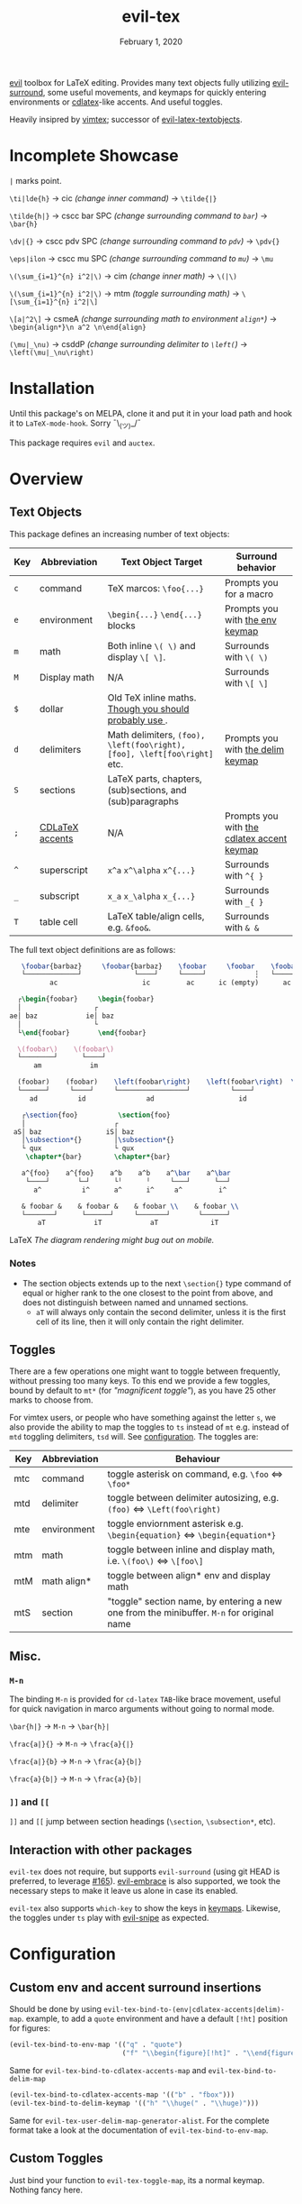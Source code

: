 #+TITLE:   evil-tex
#+DATE:    February 1, 2020
#+STARTUP: inlineimages nofold

[[https://github.com/emacs-evil/evil][evil]] toolbox for LaTeX editing. Provides many text objects fully utilizing
[[https://github.com/emacs-evil/evil-surround][evil-surround]], some useful movements, and keymaps for quickly entering
environments or [[https://github.com/cdominik/cdlatex][cdlatex]]-like accents. And useful toggles.

Heavily insipred by [[https://github.com/lervag/vimtex][vimtex]]; successor of [[https://github.com/hpdeifel/evil-latex-textobjects][evil-latex-textobjects]].

* Table of Contents :TOC_3:noexport:
- [[#incomplete-showcase][Incomplete Showcase]]
- [[#installation][Installation]]
- [[#overview][Overview]]
  - [[#text-objects][Text Objects]]
    - [[#notes][Notes]]
  - [[#toggles][Toggles]]
  - [[#misc][Misc.]]
    - [[#m-n][=M-n=]]
    - [[#-and-][=]​]= and =[​[=]]
  - [[#interaction-with-other-packages][Interaction with other packages]]
- [[#configuration][Configuration]]
  - [[#custom-env-and-accent-surround-insertions][Custom env and accent surround insertions]]
  - [[#custom-toggles][Custom Toggles]]
  - [[#user-options][User Options]]
- [[#acknowledgements][Acknowledgements]]
- [[#appendix][Appendix]]
  - [[#keymaps][Keymaps]]
    - [[#environment-keymap][Environment keymap]]
    - [[#cdlatex-accent-keymap][cdlatex accent keymap]]
    - [[#delimiter-keymap][Delimiter keymap]]

* Incomplete Showcase
=|= marks point.

=\ti|lde{h}= \to cic /(change inner command)/ \to =\tilde{|}=

=\tilde{h|}= \to cscc bar SPC /(change surrounding command to =bar=)/ \to =\bar{h}=

=\dv|{}= \to cscc pdv SPC /(change surrounding command to =pdv=)/ \to =\pdv{}=

=\eps|ilon= \to cscc mu SPC /(change surrounding command to =mu=)/ \to =\mu=

=\(\sum_{i=1}^{n} i^2|\)= \to cim /(change inner math)/ \to =\(|\)=

=\(\sum_{i=1}^{n} i^2|\)= \to mtm /(toggle surrounding math)/ \to =\[\sum_{i=1}^{n} i^2|\]=

=\[a|^2\]= \to csmeA /(change surrounding math to environment =align*=)/ \to
=\begin{align*}\n a^2 \n\end{align}=

=(\mu|_\nu)= \to csddP /(change surrounding delimiter to =\left(=)/ \to =\left(\mu|_\nu\right)=
* Installation
Until this package's on MELPA, clone it and put it in your load path and hook it
to ~LaTeX-mode-hook~. Sorry ¯\_(ツ)_/¯

This package requires =evil= and =auctex=.
* Overview
** Text Objects
This package defines an increasing number of text objects:
| Key | Abbreviation    | Text Object Target                                                       | Surround behavior                          |
|-----+-----------------+--------------------------------------------------------------------------+--------------------------------------------|
| ~c~ | command         | TeX marcos: ~\foo{...}~                                                  | Prompts you for a macro                    |
| ~e~ | environment     | ~\begin{...}~ ~\end{...}~ blocks                                         | Prompts you with [[#environment-keymap][the env keymap]]            |
| ~m~ | math            | Both inline ~\( \)~ and display ~\[ \]~.                                 | Surrounds with ~\( \)~                     |
| ~M~ | Display math    | N/A                                                                      | Surrounds with ~\[ \]~                     |
| ~$~ | dollar          | Old TeX inline maths. [[https://tex.stackexchange.com/questions/510/are-and-preferable-to-dollar-signs-for-math-mode][Though you should probably use \(\)]].               |                                            |
| ~d~ | delimiters      | Math delimiters, ~(foo), \left(foo\right), [foo], \left[foo\right]~ etc. | Prompts you with [[#delimiter-keymap][the delim keymap]]          |
| ~S~ | sections        | LaTeX parts, chapters, (sub)sections, and (sub)paragraphs                |                                            |
| ~;~ | [[#cdlatex-accent-keymap][CDLaTeX accents]] | N/A                                                                      | Prompts you with [[#cdlatex-accent-keymap][the cdlatex accent keymap]] |
| ~^~ | superscript     | ~x^a~ ~x^\alpha~ ~x^{...}~                                               | Surrounds with ~^{ }~                      |
| ~_~ | subscript       | ~x_a~ ~x_\alpha~ ~x_{...}~                                               | Surrounds with ~_{ }~                      |
| ~T~ | table cell      | LaTeX table/align cells, e.g. ~&foo&~.                                   | Surrounds with ~& &~                       |

The full text object definitions are as follows:

#+BEGIN_SRC LaTeX
    \foobar{barbaz}     \foobar{barbaz}    \foobar     \foobar    \foobar{}     \foobar{}
    └─────────────┘             └────┘     └─────┘            ┆   └───────┘             ┆
           ac                     ic         ac      ic (empty)      ac            ic (empty)

   ┌\begin{foobar}     \begin{foobar}
   │                  ┌
 ae│ baz            ie│ baz
   │                  └
   └\end{foobar}       \end{foobar}

   \(foobar\)    \(foobar\)
   └────────┘      └────┘
       am            im

   (foobar)    (foobar)    \left(foobar\right)    \left(foobar\right)  \Bigl(foobar\Bigr)    \Bigl(foobar\Bigr)
   └──────┘     └────┘     └─────────────────┘          └────┘         └────────────────┘          └────┘
      ad          id               ad                     id                   ad                    id

    ┌\section{foo}          \section{foo}
    │                      ┌
  aS│ baz                iS│ baz
    │\subsection*{}        │\subsection*{}
    └ qux                  └ qux
     \chapter*{bar}        \chapter*{bar}

    a^{foo}    a^{foo}    a^b    a^b    a^\bar    a^\bar
     └────┘       └─┘      └╵      ╵     └───┘      └──┘ 
       a^          i^      a^      i^     a^         i^
       
    & foobar &    & foobar &    & foobar \\    & foobar \\    
    └───────┘      └──────┘     └───────┘       └──────┘
        aT            iT            aT             iT
#+END_SRC LaTeX
/The diagram rendering might bug out on mobile./

*** Notes
- The section objects extends up to the next ~\section{}~ type command of equal
  or higher rank to the one closest to the point from above, and does not
  distinguish between named and unnamed sections.
  - =aT= will always only contain the second delimiter, unless it is the first
    cell of its line, then it will only contain the right delimiter.
** Toggles
There are a few operations one might want to toggle between frequently, without
pressing too many keys. To this end we provide a few toggles, bound by default
to =mt*= (for /"magnificent toggle"/), as you have 25 other marks to choose
from.

For vimtex users, or people who have something against the letter =s=, we also
provide the ability to map the toggles to =ts= instead of =mt= e.g. instead of
=mtd= toggling delimiters, =tsd= will. See [[#configuration][configuration]]. The toggles are:

| Key | Abbreviation | Behaviour                                                                                 |
|-----+--------------+-------------------------------------------------------------------------------------------|
| mtc | command      | toggle asterisk on command, e.g. ~\foo~ \Leftrightarrow ~\foo*~                           |
| mtd | delimiter    | toggle between delimiter autosizing, e.g.  ~(foo)~ \Leftrightarrow ~\Left(foo\right)~     |
| mte | environment  | toggle enviornment asterisk e.g. ~\begin{equation}~ \Leftrightarrow ~\begin{equation*}~   |
| mtm | math         | toggle between inline and display math, i.e. ~\(foo\)~ \Leftrightarrow ~\[foo\]~          |
| mtM | math align*  | toggle between align* env and display math                                                |
| mtS | section      | "toggle" section name, by entering a new one from the minibuffer. =M-n= for original name |

** Misc.
*** =M-n=
The binding =M-n= is provided for =cd-latex= =TAB=-like brace movement, useful
for quick navigation in marco arguments without going to normal mode.

~\bar{h|}~     \to =M-n= \to ~\bar{h}|~

~\frac{a|}{}~  \to =M-n= \to ~\frac{a}{|}~

~\frac{a|}{b}~ \to =M-n= \to ~\frac{a}{b|}~

~\frac{a}{b|}~ \to =M-n= \to ~\frac{a}{b}|~
*** =]​]= and =[​[=
=]​]= and =[​[= jump between section headings (=\section=, =\subsection*=, etc).
** Interaction with other packages
=evil-tex= does not require, but supports =evil-surround= (using git HEAD is
preferred, to leverage [[https://github.com/emacs-evil/evil-surround/pull165][#165]]). [[https://github.com/cute-jumper/evil-embrace.el][evil-embrace]] is also supported, we took the
necessary steps to make it leave us alone in case its enabled.

=evil-tex= also supports =which-key= to show the keys in [[#keymaps][keymaps]]. Likewise, the
toggles under =ts= play with [[https:/github.com/hlissner/evil-snipe][evil-snipe]] as expected.
* Configuration
** Custom env and accent surround insertions
Should be done by using ~evil-tex-bind-to-(env|cdlatex-accents|delim)-map~.
example, to add a ~quote~ environment and have a default ~[!ht]~ position for
figures:
#+BEGIN_SRC emacs-lisp
(evil-tex-bind-to-env-map '(("q" . "quote")
                            ("f" "\\begin{figure}[!ht]" . "\\end{figure}")))
#+END_SRC
Same for ~evil-tex-bind-to-cdlatex-accents-map~ and ~evil-tex-bind-to-delim-map~
#+BEGIN_SRC emacs-lisp
(evil-tex-bind-to-cdlatex-accents-map '(("b" . "fbox")))
(evil-tex-bind-to-delim-keymap '(("h" "\\huge(" . "\\huge)")))
#+END_SRC
Same for ~evil-tex-user-delim-map-generator-alist~. For the complete format take
a look at the documentation of ~evil-tex-bind-to-env-map~.
** Custom Toggles
Just bind your function to ~evil-tex-toggle-map~, its a normal keymap. Nothing
fancy here.
** User Options
 - By default, the newline proceeding ~\begin{...}~ and preceding ~\end{...}~ is
   selected as part of the delimiter. This way, when doing =cie= you're placed on
   a separate line, and surrounding with envs would force separate lines for
   ~\begin~, inner text, and ~\end~. To disable this newline behaviour, set
   ~evil-tex-select-newlines-with-envs~ to ~nil~.
- Similarly, empty environments are inserted (using surround) with newlines by
  default. This way, when doing =ysiwee=, the environment is inserted above and
  below the word. To disable this and have it surround the text object in the
  same line, set ~evil-tex-select-newlines-in-envs~ to ~nil~. Note that this
  will not insert newlines environment name changes such as =cseea= even if they
  were already there.
- The toggle bindings are set by default to =mt=. To turn this off and regain the
  invaluable =t= mark, set ~evil-tex-toggle-override-m~ to ~nil~.
- In order to use =ts= for toggle bindings, set ~evil-tex-toggle-override-t~ to
  ~t~. This will overide the standard =t= motion, and will rob you of the
  ability to move to one character before =s= (although you can always do =fs
  h=).

* Acknowledgements

We would like to thank [[https://github.com/lervag][@lervag]] for writing the excellent [[https://github.com/lervag/vimtex][vimtex]] vim plugin,
which was the main thing we missed about vim. We would also like to thank
[[https://github.com/hpdeifel/][@hpdeifel]] for writing [[https://github.com/hpdeifel/evil-latex-textobjects][evil-latex-textobjects]], which laid the groundwork for this
package and helped us get started with elisp. Lastly, we would like to thank
[[https://github.com/hlissner/][@hlissner]] helping us with a particulary tricky bit of elisp, and also writing
[[https://github.com/hlissner/doom-emacs][Doom Emacs]] without which this plugin would probably not exist.

* Appendix
** Keymaps
*** Environment keymap
Giving a prefix argument would prompt for options.
| Category                  | env         | key alias |
|---------------------------+-------------+-----------|
| Generic                   | prompt user | x         |
|---------------------------+-------------+-----------|
| Built In                  | equation    | e         |
|                           | equation*   | E         |
|                           | figure      | f         |
|                           | itemize     | i         |
| Beamer                    | frame       | b         |
|                           | enumerate   | I         |
| AmsMath                   | align       | a         |
|                           | align*      | A         |
|                           | alignat     | n         |
|                           | alignat*    | N         |
|                           | eqnarray    | r         |
|                           | flalign     | l         |
|                           | flalign*    | L         |
|                           | gather      | g         |
|                           | gather*     | G         |
|                           | multline    | m         |
|                           | multline*   | M         |
|                           | cases       | c         |
| Common Theorems, prefix t | axiom       | ta        |
|                           | corollary   | tc        |
|                           | definition  | td        |
|                           | examples    | te        |
|                           | exercise    | ts        |
|                           | lemma       | tl        |
|                           | proof       | tp        |
|                           | question    | tq        |
|                           | remark      | tr        |
|                           | theorem     | tt        |
*** cdlatex accent keymap
See [[https://github.com/cdominik/cdlatex/blob/a5cb624ef/cdlatex.el#L141][cdlatex]]. "style?" implies that the braces come before the macro, e.g
={\displaystyle ...}=
| key | macro             | style? |
|-----+-------------------+--------|
| .   | dot               |        |
| :   | ddot              |        |
| ~   | tilde             |        |
| N   | widetilde         |        |
| ^   | hat               |        |
| H   | widehat           |        |
| -   | bar               |        |
| T   | overline          |        |
| _   | underline         |        |
| {   | overbrace         |        |
| }   | underbrace        |        |
| >   | vec               |        |
| /   | grave             |        |
| \   | acute             |        |
| v   | check             |        |
| u   | breve             |        |
| m   | mbox              |        |
| c   | mathcal           |        |
| r   | mathrm/textrm     |        |
| i   | mathit/textit     |        |
| l   | NONE!!/textsl     |        |
| b   | mathbf/textbf     |        |
| e   | mathem/emph       |        |
| y   | mathtt/texttt     |        |
| f   | mathsf/textsf     |        |
| 0   | textstyle         |        |
| 1   | displaystyle      | yes    |
| 2   | scriptstyle       | yes    |
| 3   | scriptscriptstyle | yes    |
*** Delimiter keymap
| key | delimiter                        |
|-----+----------------------------------|
| b   | ~[foo]~                          |
| B   | ~\left[foo\right]~               |
| c   | ~\{foo\}~                        |
| C   | ~\left\{foo\right\}~             |
| r   | ~\langle foo\rangle~             |
| R   | ~\left\langle foo \right\langle~ |
| p   | ~(foo)~                          |
| P   | ~\left(foo\right)~               |

